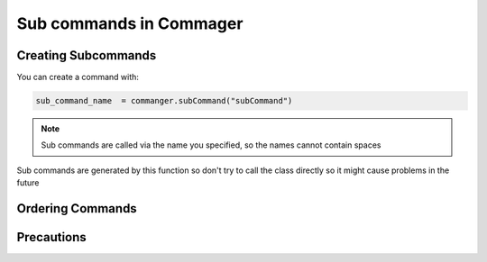 Sub commands in Commager
========================

**************
Creating Subcommands
**************

You can create a command with:

.. code:: python

  sub_command_name  = commanger.subCommand("subCommand")
..

.. note::


 Sub commands are called via the name you specified, so the names cannot contain spaces
..

Sub commands are generated by this function so don't try to call the class directly so it might cause problems in the future

*****
Ordering Commands
*****

*****
Precautions
*****

.. toktree::
   :hidden:
   
   sub
   tups
